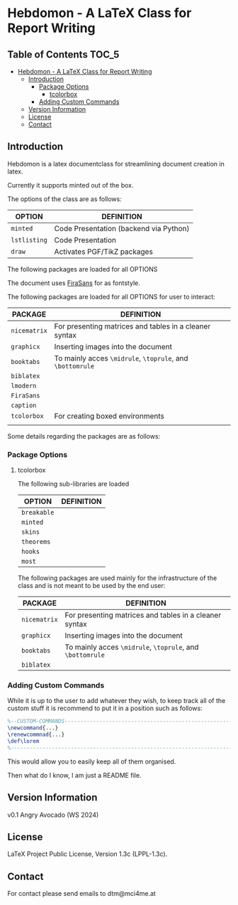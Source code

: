 
* Hebdomon - A LaTeX Class for Report Writing


** Table of Contents :TOC_5:
- [[#hebdomon---a-latex-class-for-report-writing][Hebdomon - A LaTeX Class for Report Writing]]
  - [[#introduction][Introduction]]
    - [[#package-options][Package Options]]
      - [[#tcolorbox][tcolorbox]]
    - [[#adding-custom-commands][Adding Custom Commands]]
  - [[#version-information][Version Information]]
  - [[#license][License]]
  - [[#contact][Contact]]

** Introduction

Hebdomon is a latex documentclass for streamlining document creation in
latex.

Currently it supports minted out of the box.

The options of the class are as follows:

| OPTION     | DEFINITION                             |
|------------+----------------------------------------|
| ~minted~     | Code Presentation (backend via Python) |
| ~lstlisting~ | Code Presentation                      |
| ~draw~       | Activates PGF/TikZ packages            |

The following packages are loaded for all OPTIONS

The document uses [[https://fonts.google.com/specimen/Fira+Sans][FiraSans]] for as fontstyle.

The following packages are loaded for all OPTIONS for user to interact:

| PACKAGE    | DEFINITION                                             |
|------------+--------------------------------------------------------|
| ~nicematrix~ | For presenting matrices and tables in a cleaner syntax |
| ~graphicx~   | Inserting images into the document                     |
| ~booktabs~   | To mainly acces ~\midrule~, ~\toprule~, and ~\bottomrule~    |
| ~biblatex~   |                                                        |
| ~lmodern~    |                                                        |
| ~FiraSans~   |                                                        |
| ~caption~    |                                                        |
| ~tcolorbox~  | For creating boxed environments                        |
|            |                                                        |

Some details regarding the packages are as follows:

*** Package Options

**** tcolorbox

The following sub-libraries are loaded

| OPTION    | DEFINITION |
|-----------+------------|
| ~breakable~ |            |
| ~minted~    |            |
| ~skins~     |            |
| ~theorems~  |            |
| ~hooks~     |            |
| ~most~      |            |

The following packages are used mainly for the infrastructure of the class
and is not meant to be used by the end user:

| PACKAGE    | DEFINITION                                             |
|------------+--------------------------------------------------------|
| ~nicematrix~ | For presenting matrices and tables in a cleaner syntax |
| ~graphicx~   | Inserting images into the document                     |
| ~booktabs~   | To mainly acces ~\midrule~, ~\toprule~, and ~\bottomrule~    |
| ~biblatex~   |                                                        |


*** Adding Custom Commands

While it is up to the user to add whatever they wish, to keep track all of
the custom stuff it is recommend to put it in a position such as follows:

#+begin_src latex
%--CUSTOM-COMMANDS---------------------------------------------------------
\newcommand{...}
\renewcommnad{...}
\def\lorem
%--------------------------------------------------------------------------
#+end_src

This would allow you to easily keep all of them organised.

Then what do I know, I am just a README file.

** Version Information

v0.1 Angry Avocado (WS 2024)

** License

LaTeX Project Public License, Version 1.3c (LPPL-1.3c).

** Contact

For contact please send emails to dtm@mci4me.at
